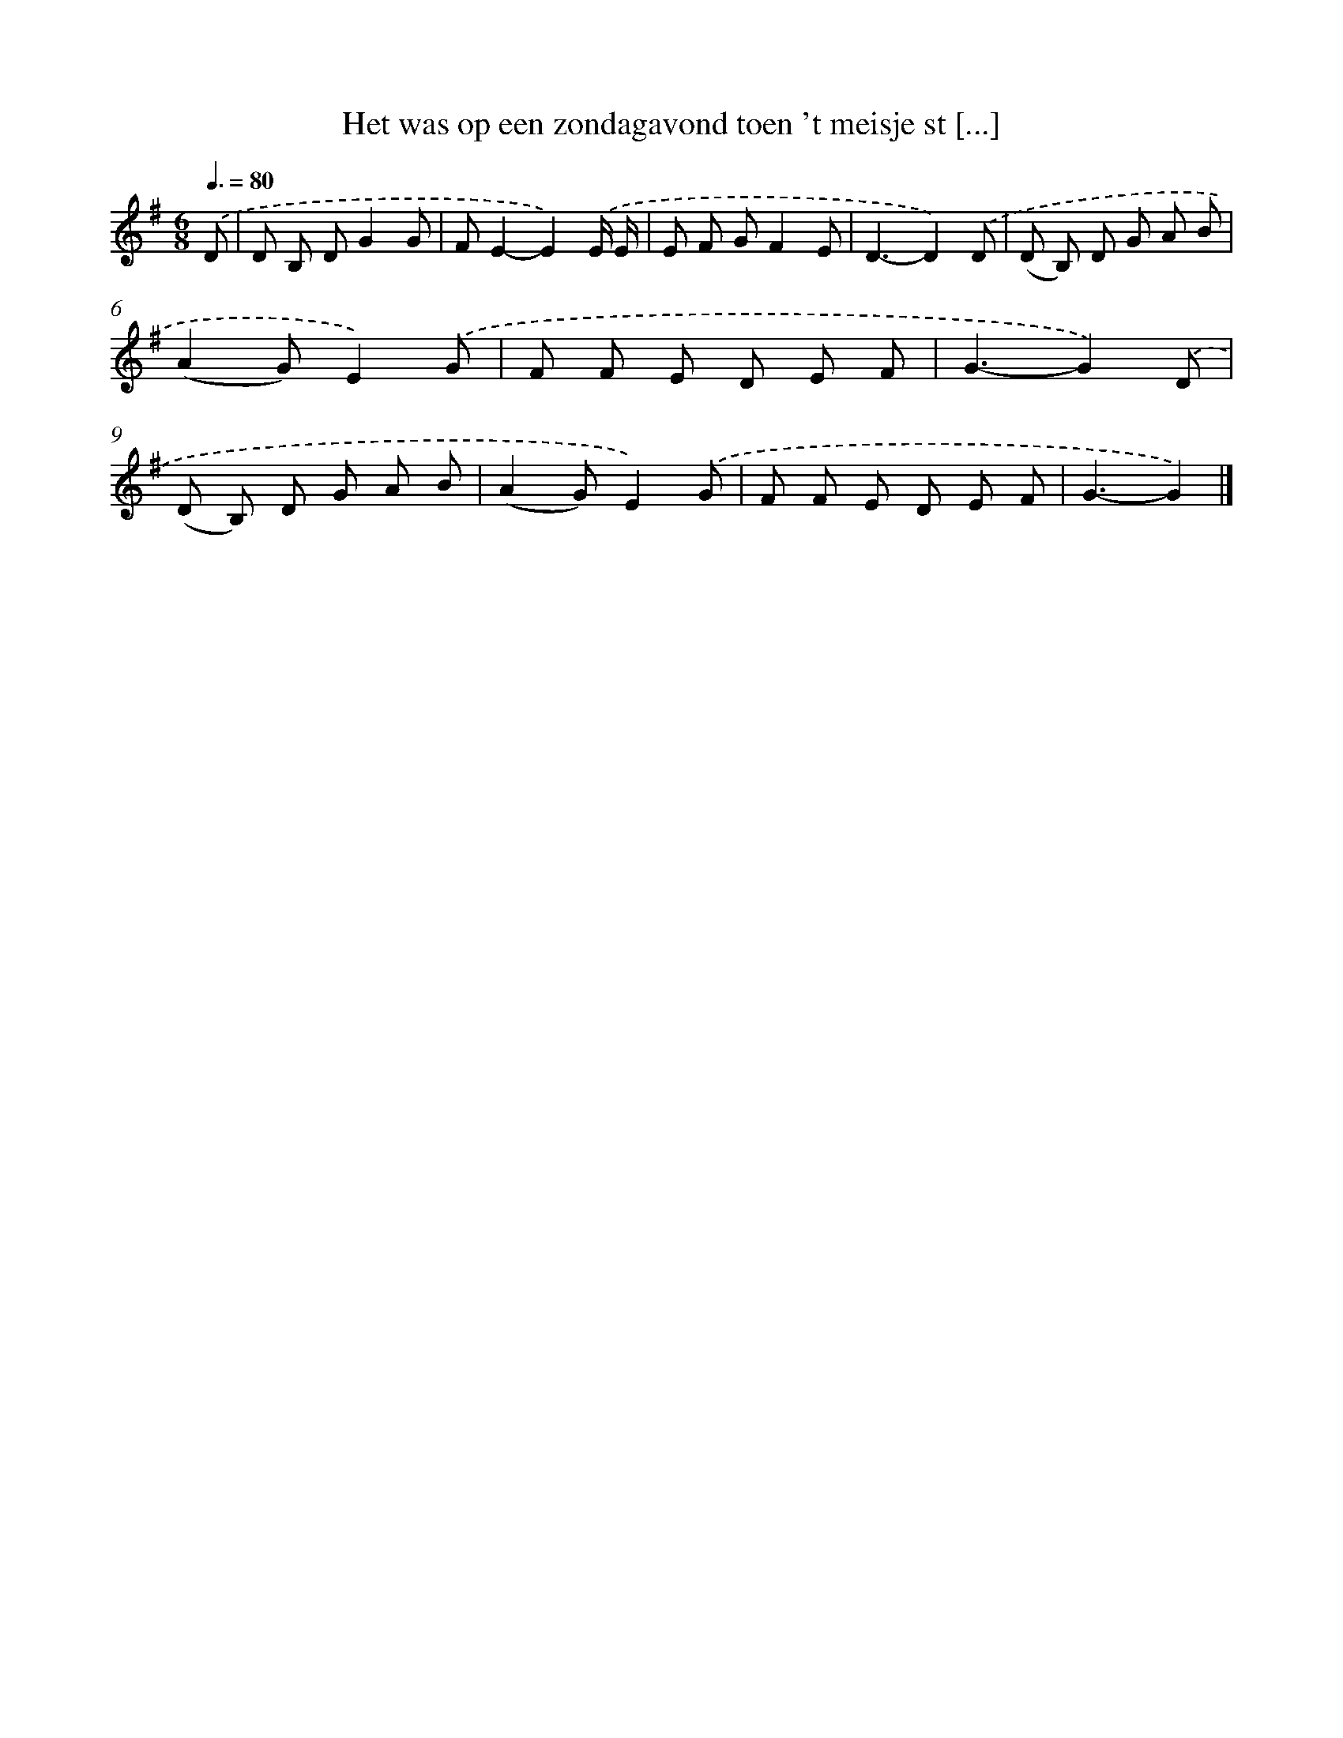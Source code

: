 X: 2460
T: Het was op een zondagavond toen 't meisje st [...]
%%abc-version 2.0
%%abcx-abcm2ps-target-version 5.9.1 (29 Sep 2008)
%%abc-creator hum2abc beta
%%abcx-conversion-date 2018/11/01 14:35:51
%%humdrum-veritas 2341625269
%%humdrum-veritas-data 3763928987
%%continueall 1
%%barnumbers 0
L: 1/8
M: 6/8
Q: 3/8=80
K: G clef=treble
.('D [I:setbarnb 1]|
D B, DG2G |
FE2-E2).('E/ E/ |
E F GF2E |
D3-D2).('D |
(D B,) D G A B |
(A2G)E2).('G |
F F E D E F |
G3-G2).('D |
(D B,) D G A B |
(A2G)E2).('G |
F F E D E F |
G3-G2) |]
